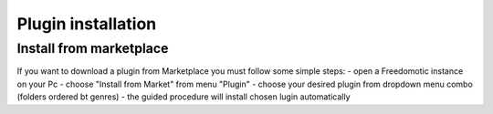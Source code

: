 
Plugin installation
===================

Install from marketplace
------------------------

If you want to download a plugin from Marketplace you must follow some simple steps:
- open a Freedomotic instance on your Pc
- choose "Install from Market" from menu "Plugin"
- choose your desired plugin from dropdown menu combo (folders ordered bt genres)
- the guided procedure will install chosen lugin automatically 
